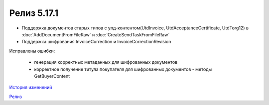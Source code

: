 Релиз 5.17.1
============

.. feed-entry::
   :date: 2017-05-18

- Поддержка документов старых типов с упд-контентом(UtdInvoice, UtdAcceptanceCertificate, UtdTorg12) в :doc:`AddDocumentFromFileRaw` и :doc:`CreateSendTaskFromFileRaw`
- Поддержка шифрования InvoiceCorrection и InvoiceCorrectionRevision

Исправлены ошибки:

    - генерация корректных метаданных для шифрованных документов
    - корректное получение титула покупателя для шифрованных документов - методы GetBuyerContent

`История изменений <http://diadocsdk-1c.readthedocs.io/ru/dev/History.html>`_

`Релиз <http://diadocsdk-1c.readthedocs.io/ru/dev/Downloads.html>`_